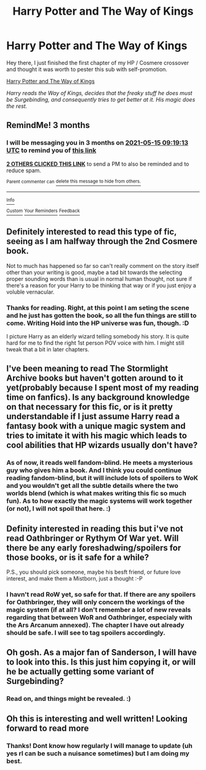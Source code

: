 #+TITLE: Harry Potter and The Way of Kings

* Harry Potter and The Way of Kings
:PROPERTIES:
:Author: Die_eike
:Score: 20
:DateUnix: 1613353791.0
:DateShort: 2021-Feb-15
:FlairText: Self-Promotion
:END:
Hey there, I just finished the first chapter of my HP / Cosmere crossover and thought it was worth to pester this sub with self-promotion.

[[https://archiveofourown.org/works/29449923/chapters/72341664][Harry Potter and The Way of Kings]]

/Harry reads the Way of Kings, decides that the freaky stuff he does must be Surgebinding, and consequently tries to get better at it. His magic does the rest./


** RemindMe! 3 months
:PROPERTIES:
:Author: Goodpie2
:Score: 3
:DateUnix: 1613380753.0
:DateShort: 2021-Feb-15
:END:

*** I will be messaging you in 3 months on [[http://www.wolframalpha.com/input/?i=2021-05-15%2009:19:13%20UTC%20To%20Local%20Time][*2021-05-15 09:19:13 UTC*]] to remind you of [[https://np.reddit.com/r/HPfanfiction/comments/lk2u2o/harry_potter_and_the_way_of_kings/gniphz4/?context=3][*this link*]]

[[https://np.reddit.com/message/compose/?to=RemindMeBot&subject=Reminder&message=%5Bhttps%3A%2F%2Fwww.reddit.com%2Fr%2FHPfanfiction%2Fcomments%2Flk2u2o%2Fharry_potter_and_the_way_of_kings%2Fgniphz4%2F%5D%0A%0ARemindMe%21%202021-05-15%2009%3A19%3A13%20UTC][*2 OTHERS CLICKED THIS LINK*]] to send a PM to also be reminded and to reduce spam.

^{Parent commenter can} [[https://np.reddit.com/message/compose/?to=RemindMeBot&subject=Delete%20Comment&message=Delete%21%20lk2u2o][^{delete this message to hide from others.}]]

--------------

[[https://np.reddit.com/r/RemindMeBot/comments/e1bko7/remindmebot_info_v21/][^{Info}]]

[[https://np.reddit.com/message/compose/?to=RemindMeBot&subject=Reminder&message=%5BLink%20or%20message%20inside%20square%20brackets%5D%0A%0ARemindMe%21%20Time%20period%20here][^{Custom}]]
[[https://np.reddit.com/message/compose/?to=RemindMeBot&subject=List%20Of%20Reminders&message=MyReminders%21][^{Your Reminders}]]
[[https://np.reddit.com/message/compose/?to=Watchful1&subject=RemindMeBot%20Feedback][^{Feedback}]]
:PROPERTIES:
:Author: RemindMeBot
:Score: 1
:DateUnix: 1613380780.0
:DateShort: 2021-Feb-15
:END:


** Definitely interested to read this type of fic, seeing as I am halfway through the 2nd Cosmere book.

Not to much has happened so far so can't really comment on the story itself other than your writing is good, maybe a tad bit towards the selecting proper sounding words than is usual in normal human thought, not sure if there's a reason for your Harry to be thinking that way or if you just enjoy a voluble vernacular.
:PROPERTIES:
:Author: smellinawin
:Score: 2
:DateUnix: 1613368622.0
:DateShort: 2021-Feb-15
:END:

*** Thanks for reading. Right, at this point I am seting the scene and he just has gotten the book, so all the fun things are still to come. Writing Hoid into the HP universe was fun, though. :D

I picture Harry as an elderly wizard telling somebody his story. It is quite hard for me to find the right 1st person POV voice with him. I might still tweak that a bit in later chapters.
:PROPERTIES:
:Author: Die_eike
:Score: 2
:DateUnix: 1613373860.0
:DateShort: 2021-Feb-15
:END:


** I've been meaning to read The Stormlight Archive books but haven't gotten around to it yet(probably because I spent most of my reading time on fanfics). Is any background knowledge on that necessary for this fic, or is it pretty understandable if I just assume Harry read a fantasy book with a unique magic system and tries to imitate it with his magic which leads to cool abilities that HP wizards usually don't have?
:PROPERTIES:
:Author: prism1234
:Score: 1
:DateUnix: 1613373176.0
:DateShort: 2021-Feb-15
:END:

*** As of now, it reads well fandom-blind. He meets a mysterious guy who gives him a book. And I think you could continue reading fandom-blind, but it will include lots of spoilers to WoK and you wouldn't get all the subtle details where the two worlds blend (which is what makes writing this fic so much fun). As to how exactly the magic systems will work together (or not), I will not spoil that here. :)
:PROPERTIES:
:Author: Die_eike
:Score: 2
:DateUnix: 1613374174.0
:DateShort: 2021-Feb-15
:END:


** Definity interested in reading this but i've not read Oathbringer or Rythym Of War yet. Will there be any early foreshadwing/spoilers for those books, or is it safe for a while?

P.S., you should pick someone, maybe his besft friend, or future love interest, and make them a Mistborn, just a thought :-P
:PROPERTIES:
:Author: Jace1709
:Score: 1
:DateUnix: 1613382106.0
:DateShort: 2021-Feb-15
:END:

*** I havn't read RoW yet, so safe for that. If there are any spoilers for Oathbringer, they will only concern the workings of the magic system (if at all? I don't remember a lot of new reveals regarding that between WoR and Oathbringer, especialy with the Ars Arcanum annexed). The chapter I have out already should be safe. I will see to tag spoilers accordingly.
:PROPERTIES:
:Author: Die_eike
:Score: 1
:DateUnix: 1613384697.0
:DateShort: 2021-Feb-15
:END:


** Oh gosh. As a major fan of Sanderson, I will have to look into this. Is this just him copying it, or will he be actually getting some variant of Surgebinding?
:PROPERTIES:
:Author: Cyfric_G
:Score: 1
:DateUnix: 1613424435.0
:DateShort: 2021-Feb-16
:END:

*** Read on, and things might be revealed. :)
:PROPERTIES:
:Author: Die_eike
:Score: 1
:DateUnix: 1613455196.0
:DateShort: 2021-Feb-16
:END:


** Oh this is interesting and well written! Looking forward to read more
:PROPERTIES:
:Author: regularlyirreguler
:Score: 1
:DateUnix: 1613428146.0
:DateShort: 2021-Feb-16
:END:

*** Thanks! Dont know how regularly I will manage to update (uh yes rl can be such a nuisance sometimes) but I am doing my best.
:PROPERTIES:
:Author: Die_eike
:Score: 1
:DateUnix: 1613455348.0
:DateShort: 2021-Feb-16
:END:
